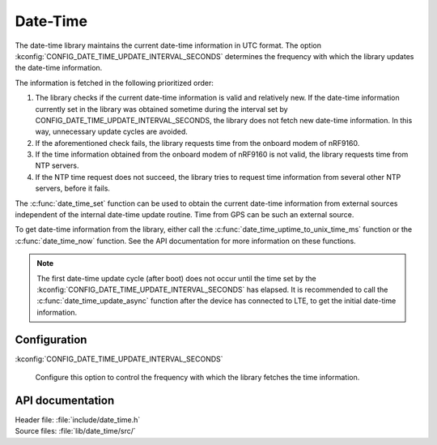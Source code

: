 .. _lib_date_time:

Date-Time
#########

The date-time library maintains the current date-time information in UTC format.
The option :kconfig:`CONFIG_DATE_TIME_UPDATE_INTERVAL_SECONDS` determines the frequency with which the library updates the date-time information.

The information is fetched in the following prioritized order:

1. The library checks if the current date-time information is valid and relatively new.
   If the date-time information currently set in the library was obtained sometime during the interval set by CONFIG_DATE_TIME_UPDATE_INTERVAL_SECONDS, the library does not fetch new date-time information.
   In this way, unnecessary update cycles are avoided.
#. If the aforementioned check fails, the library requests time from the onboard modem of nRF9160.
#. If the time information obtained from the onboard modem of nRF9160 is not valid, the library requests time from NTP servers.
#. If the NTP time request does not succeed, the library tries to request time information from several other NTP servers, before it fails.

The :c:func:`date_time_set` function can be used to obtain the current date-time information from external sources independent of the internal date-time update routine.
Time from GPS can be such an external source.

To get date-time information from the library, either call the :c:func:`date_time_uptime_to_unix_time_ms` function or the :c:func:`date_time_now` function.
See the API documentation for more information on these functions.

.. note::

   The first date-time update cycle (after boot) does not occur until the time set by the :kconfig:`CONFIG_DATE_TIME_UPDATE_INTERVAL_SECONDS` has elapsed.
   It is recommended to call the :c:func:`date_time_update_async` function after the device has connected to LTE, to get the initial date-time information.

Configuration
*************

:kconfig:`CONFIG_DATE_TIME_UPDATE_INTERVAL_SECONDS`

   Configure this option to control the frequency with which the library fetches the time information.

API documentation
*****************

| Header file: :file:`include/date_time.h`
| Source files: :file:`lib/date_time/src/`

.. doxygengroup:: date_time
   :project: nrf
   :members:
